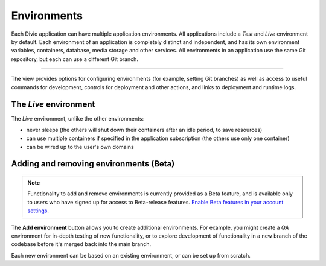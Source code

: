 ..  Do not change this document name
    Referred to by: tutorial message 151 project-environments-info
    Where: in the Environments view
    As: https://docs.divio.com/en/latest/background/environments

.. _environments:

Environments
============

Each Divio application can have multiple application environments. All applications include a *Test* and *Live* 
environment by default. Each environment of an application is completely distinct and independent, and has its own 
environment variables, containers, database, media storage and other services. All environments in an application use 
the same Git repository, but each can use a different Git branch.

.. image:: /images/environments.png
   :alt: 'Environments'
   :class: 'main-visual'

--------

The view provides options for configuring environments (for example, setting Git branches) as well as access to useful
commands for development, controls for deployment and other actions, and links to deployment and runtime logs.


The *Live* environment
----------------------

The *Live* environment, unlike the other environments:

* never sleeps (the others will shut down their containers after an idle period, to save resources)
* can use multiple containers if specified in the application subscription (the others use only one container)
* can be wired up to the user's own domains


Adding and removing environments (Beta)
---------------------------------------

..  note::

    Functionality to add and remove environments is currently provided as a Beta feature, and is available only to
    users who have signed up for access to Beta-release features. `Enable Beta features in your account settings
    <https://control.divio.com/account/contact/>`_.

The **Add environment** button allows you to create additional environments. For example, you might create a *QA*
environment for in-depth testing of new functionality, or to explore development of functionality in a new branch of
the codebase before it's merged back into the main branch.

Each new environment can be based on an existing environment, or can be set up from scratch.
